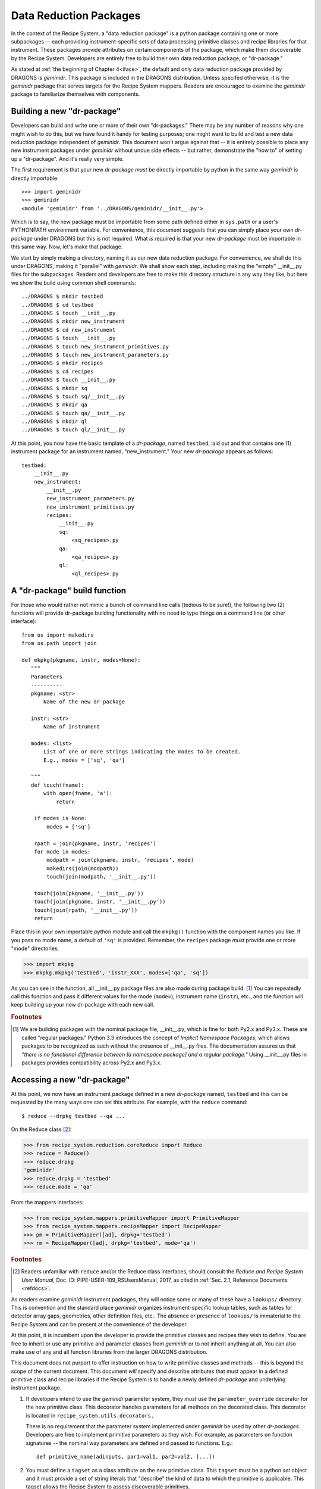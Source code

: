 .. drpkg.rst
.. include interfaces
.. include overview

Data Reduction Packages
***********************
In the context of the Recipe System, a "data reduction package" is a python
package containing one or more subpackages -- each providing instrument-specific
sets of data processing primitive classes and recipe libraries for that
instrument. These packages provide attributes on certain components of the
package, which make them discoverable by the Recipe System. Developers are
entirely free to build their own data reduction package, or "dr-package."

As stated at :ref:`the beginning of Chapter 4<iface>`, the default and only data
reduction package provided by DRAGONS is *geminidr*. This package is included
in the DRAGONS distribution. Unless specifed otherwise, it is the
*geminidr* package that serves targets for the Recipe System mappers. Readers are
encouraged to examine the *geminidr* package to familiarize themselves with
components.

.. _drpkg:

Building a new "dr-package"
===========================
Developers can build and write one or more of their own "dr-packages." There may
be any number of reasons why one might wish to do this, but we have found it
handy for testing purposes; one might want to build and test a new data reduction
package independent of *geminidr*. This document won't argue against that -- it
is entirely possible to place any new instrument packages under *geminidr*
without undue side effects -- but rather, demonstrate the "how to" of setting
up a "dr-package". And it's really very simple.

The first requirement is that your new *dr-package* `must` be directly importable
by python in the same way *geminidr* is directly importable::

  >>> import geminidr
  >>> geminidr
  <module 'geminidr' from '../DRAGONS/geminidr/__init__.py'>

Which is to say, the new package must be importable from some path defined either
in ``sys.path`` or a user's PYTHONPATH environment variable. For convenience, this
document suggests that you can simply place your own *dr-package* under
DRAGONS but this is not required. What `is` required is that your new
*dr-package* must be importable in this same way. Now, let's make that package.

We start by simply making a directory, naming it as our new data reduction
package. For convenience, we shall do this under DRAGONS, making it
"parallel" with *geminidr*. We shall show each step, including making the "empty"
__init__.py files for the subpackages. Readers and developers are free to make 
this directory structure in any way they like, but here we show the build
using common shell commands::

    ../DRAGONS $ mkdir testbed
    ../DRAGONS $ cd testbed
    ../DRAGONS $ touch __init__.py
    ../DRAGONS $ mkdir new_instrument
    ../DRAGONS $ cd new_instrument
    ../DRAGONS $ touch __init__.py
    ../DRAGONS $ touch new_instrument_primitives.py
    ../DRAGONS $ touch new_instrument_parameters.py
    ../DRAGONS $ mkdir recipes
    ../DRAGONS $ cd recipes
    ../DRAGONS $ touch __init__.py
    ../DRAGONS $ mkdir sq
    ../DRAGONS $ touch sq/__init__.py
    ../DRAGONS $ mkdir qa
    ../DRAGONS $ touch qa/__init__.py
    ../DRAGONS $ mkdir ql
    ../DRAGONS $ touch ql/__init__.py

At this point, you now have the basic template of a *dr-package*, named
``testbed``, laid out and that contains one (1) instrument package for an
instrument named, "new_instrument." Your new *dr-package* appears as follows::

  testbed:
      __init__.py
      new_instrument:
          __init__.py
          new_instrument_parameters.py
          new_instrument_primitives.py
          recipes:
              __init__.py
              sq:
	          <sq_recipes>.py
	      qa:
	          <qa_recipes>.py
	      ql:
	          <ql_recipes>.py

A "dr-package" build function
=============================
For those who would rather not mimic a bunch of command line calls (tedious to be
sure!), the following two (2) functions will provide dr-package building
functionality with no need to type things on a command line (or other interface)::

 from os import makedirs
 from os.path import join

 def mkpkg(pkgname, instr, modes=None):
    """
    Parameters
    ----------
    pkgname: <str>
        Name of the new dr-package

    instr: <str>
        Name of instrument

    modes: <list>
        List of one or more strings indicating the modes to be created.
	E.g., modes = ['sq', 'qa']

    """
    def touch(fname):
        with open(fname, 'a'):
            return

     if modes is None:
         modes = ['sq']

     rpath = join(pkgname, instr, 'recipes')
     for mode in modes:
         modpath = join(pkgname, instr, 'recipes', mode)
         makedirs(join(modpath))
	 touch(join(modpath, '__init__.py'))

     touch(join(pkgname, '__init__.py'))
     touch(join(pkgname, instr, '__init__.py'))
     touch(join(rpath, '__init__.py'))
     return

Place this in your own importable python module and call the ``mkpkg()`` function
with the component names you like. If you pass no mode name, a default of ``'sq'``
is provided. Remember, the ``recipes`` package *must* provide one or more "mode"
directories.

>>> import mkpkg
>>> mkpkg.mkpkg('testbed', 'instr_XXX', modes=['qa', 'sq'])

As you can see in the function, all __init__.py package files are also made during
package build. [#f1]_  You can repeatedly call this function and pass it different
values for the mode (``mode=``), instrument name (``instr``), etc., and the
function will keep building up your new dr-package with each new call.

.. rubric:: Footnotes

.. [#f1] We are building packages with the nominal package file, __init__.py,
         which is fine for both Py2.x and Py3.x. These are called "regular
	 packages." Python 3.3 introduces the concept of *Implicit Namespace 
	 Packages*, which allows packages to be recognized as such without the
	 presence of __init__.py files. The documentation assures us that
	 *"there is no functional difference between [a namespace package] and a
	 regular package."* Using __init__.py files in packages provides
	 compatibility across Py2.x and Py3.x.

Accessing a new "dr-package"
============================
At this point, we now have an instrument package defined in a new *dr-package*
named, ``testbed`` and this can be requested by the many ways one can set this
attribute. For example, with the ``reduce`` command::

  $ reduce --drpkg testbed --qa ...

On the Reduce class [#f2]_:

>>> from recipe_system.reduction.coreReduce import Reduce
>>> reduce = Reduce()
>>> reduce.drpkg
'geminidr'
>>> reduce.drpkg = 'testbed'
>>> reduce.mode = 'qa'

From the mappers interfaces:

>>> from recipe_system.mappers.primitiveMapper import PrimitiveMapper
>>> from recipe_system.mappers.recipeMapper import RecipeMapper
>>> pm = PrimitiveMapper([ad], drpkg='testbed')
>>> rm = RecipeMapper([ad], drpkg='testbed', mode='qa')

.. rubric:: Footnotes

.. [#f2] Readers unfamiliar with ``reduce`` and/or the Reduce class interfaces,
         should consult the `Reduce and Recipe System User Manual,`
         Doc. ID: PIPE-USER-109_RSUsersManual, 2017, as cited in :ref:`Sec. 2.1,
         Reference Documents <refdocs>`.

As readers examine *geminidr* instrument packages, they will notice some or many
of these have a ``lookups/`` directory. This is convention and the standard place
*geminidr* organizes instrument-specific lookup tables, such as tables for
detector array gaps, geometries, other definition files, etc.. The absence or
presence of ``lookups/`` is immaterial to the Recipe System and can be present
at the convenience of the developer.

At this point, it is incumbent upon the developer to provide the primitive classes
and recipes they wish to define. You are free to inherit or use any primitive and
parameter classes from *geminidr* or to not inherit anything at all. You can also
make use of any and all function libraries from the larger DRAGONS
distribution.

This document does not purport to offer instruction on how to write primitive
classes and methods -- this is beyond the scope of the current document. This
document *will* specify and describe attributes that must appear in a defined
primitive class and recipe libraries if the Recipe System is to handle a newly
defined *dr-package* and underlying instrument package.

1) If developers intend to use the *geminidr* parameter system, they *must* use
   the ``parameter_override`` decorator for the new primitive class.
   This decorator handles parameters for all methods on the decorated class. This
   decorator is located in ``recipe_system.utils.decorators.``

   There is no requirement that the parameter system implemented under *geminidr*
   be used by other *dr-packages*. Developers are free to implement primitive
   parameters as they wish. For example, as parameters on function signatures --
   the nominal way parameters are defined and passed to functions. E.g.::

       def primitive_name(adinputs, par1=val1, par2=val2, [...])

2) You must define a ``tagset`` as a class attribute on the new primitive class.
   This ``tagset`` must be a python *set* object and it must provide a set of
   string literals that "describe" the kind of data to which the primitive is
   applicable. This tagset allows the Recipe System to assess discoverable
   primitives.

3) In recipe files defined under ``recipes/<mode>/``, define a ``recipe_tags``
   attribute at the module/file level. These tags define the kinds of data for
   which the defined recipes are appropriate. Readers are encouraged to examine
   the contents of any *geminidr* instrument package recipes and modes to get
   a sense of these recipe libraries.

Readers may wish to review the relevent sections of the
:ref:`Chapter 2, Overview <overview>` and specifically,
:ref:`Sec. 2.5.3, Instrument Packages <ipkg>`. 

As an example primitive, here is what we see on the GMOS class::

  from recipe_system.utils.decorators import parameter_override

  @parameter_override
  class GMOS(Gemini, CCD):
      tagset = set(["GEMINI", "GMOS"])

      def __init__(self, adinputs, **kwargs):  
          [ ... ]

Those are the requirements of the Recipe System for any new *dr-package*.

But there is more. Developers need also to define and configure an *astrodata*
class for this new instrument. This, too, is beyond the scope of this document,
but since the Recipe System uses the grammar of the astrodata abstraction layer,
it is incumbent upon developers to ensure any new instrument, whether in
*geminidr* or elsewhere, is that any new instrument defines a set of *astrodata*
tags for the new instrument and one (1) descriptor must be defined. This
descriptor shall be called ``instrument()`` and it shall return the actual name
of the instrument. In our example case, this instrument descriptor shall return
the string literal ``new_instrument``::

  >>> ad.instrument()
  'new_instrument'

Developers and readers are encouraged to review the appropriate documents relating
to defining and writing an *astrodata* class for their new instrument's data. The
`Astrodata User's Manual` and "cheat sheet" were enumerated  earlier in
:ref:`Sec. 2.2, Related Documents <related>`.

